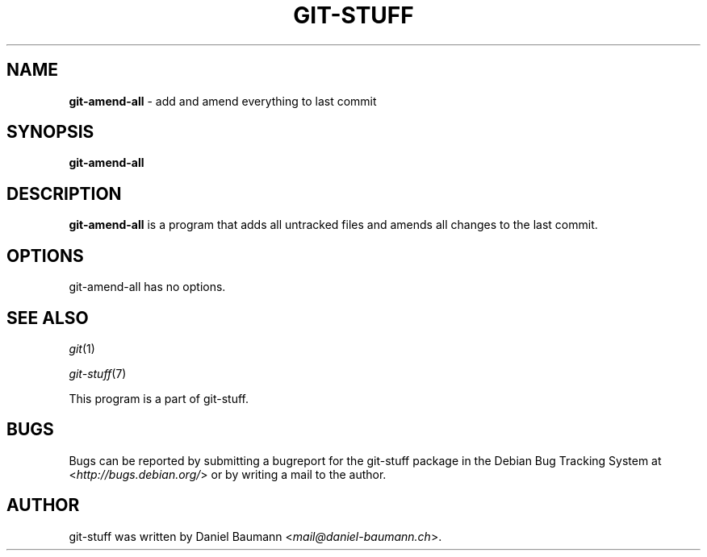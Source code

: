 .\" git-stuff(7) - additional Git utilities
.\" Copyright (C) 2006-2013 Daniel Baumann <mail@daniel-baumann.ch>
.\"
.\" git-stuff comes with ABSOLUTELY NO WARRANTY; for details see COPYING.
.\" This is free software, and you are welcome to redistribute it
.\" under certain conditions; see COPYING for details.
.\"
.\"
.TH GIT\-STUFF 1 2013\-10\-17 19-1 "Git Stuff"

.SH NAME
\fBgit\-amend\-all\fR \- add and amend everything to last commit

.SH SYNOPSIS
\fBgit\-amend\-all\fR

.SH DESCRIPTION
\fBgit\-amend\-all\fR is a program that adds all untracked files and amends all changes to the last commit.

.SH OPTIONS
git\-amend\-all has no options.

.SH SEE ALSO
\fIgit\fR(1)
.PP
\fIgit\-stuff\fR(7)
.PP
This program is a part of git\-stuff.

.SH BUGS
Bugs can be reported by submitting a bugreport for the git\-stuff package in the Debian Bug Tracking System at <\fIhttp://bugs.debian.org/\fR> or by writing a mail to the author.

.SH AUTHOR
git\-stuff was written by Daniel Baumann <\fImail@daniel-baumann.ch\fR>.

